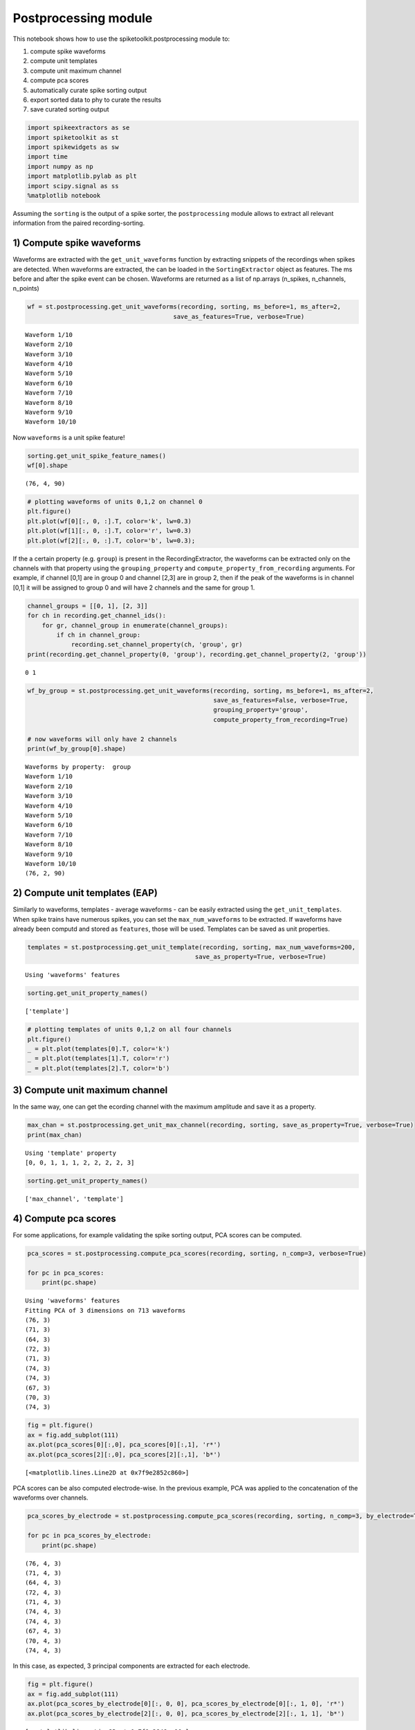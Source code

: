 
Postprocessing module
=====================

This notebook shows how to use the spiketoolkit.postprocessing module
to:

1. compute spike waveforms
2. compute unit templates
3. compute unit maximum channel
4. compute pca scores
5. automatically curate spike sorting output
6. export sorted data to phy to curate the results
7. save curated sorting output


.. code:: python

    import spikeextractors as se
    import spiketoolkit as st
    import spikewidgets as sw
    import time
    import numpy as np
    import matplotlib.pylab as plt
    import scipy.signal as ss
    %matplotlib notebook


.. code:: python
    # Create toy example dataset
    recording, sorting = se.example_datasets.toy_example(num_channels=4, duration=30, seed=0)

Assuming the ``sorting`` is the output of a spike sorter, the
``postprocessing`` module allows to extract all relevant information
from the paired recording-sorting.

1) Compute spike waveforms
--------------------------

Waveforms are extracted with the ``get_unit_waveforms`` function by
extracting snippets of the recordings when spikes are detected. When
waveforms are extracted, the can be loaded in the ``SortingExtractor``
object as features. The ms before and after the spike event can be
chosen. Waveforms are returned as a list of np.arrays (n\_spikes,
n\_channels, n\_points)

.. code:: python

    wf = st.postprocessing.get_unit_waveforms(recording, sorting, ms_before=1, ms_after=2, 
                                            save_as_features=True, verbose=True)


.. parsed-literal::

    Waveform 1/10
    Waveform 2/10
    Waveform 3/10
    Waveform 4/10
    Waveform 5/10
    Waveform 6/10
    Waveform 7/10
    Waveform 8/10
    Waveform 9/10
    Waveform 10/10


Now ``waveforms`` is a unit spike feature!

.. code:: python

    sorting.get_unit_spike_feature_names()
    wf[0].shape




.. parsed-literal::

    (76, 4, 90)



.. code:: python

    # plotting waveforms of units 0,1,2 on channel 0
    plt.figure()
    plt.plot(wf[0][:, 0, :].T, color='k', lw=0.3)
    plt.plot(wf[1][:, 0, :].T, color='r', lw=0.3)
    plt.plot(wf[2][:, 0, :].T, color='b', lw=0.3);



.. image:: postprocessing_example_files/postprocessing_example_9_0.png


If the a certain property (e.g. ``group``) is present in the
RecordingExtractor, the waveforms can be extracted only on the channels
with that property using the ``grouping_property`` and
``compute_property_from_recording`` arguments. For example, if channel
[0,1] are in group 0 and channel [2,3] are in group 2, then if the peak
of the waveforms is in channel [0,1] it will be assigned to group 0 and
will have 2 channels and the same for group 1.

.. code:: python

    channel_groups = [[0, 1], [2, 3]]
    for ch in recording.get_channel_ids():
        for gr, channel_group in enumerate(channel_groups):
            if ch in channel_group:
                recording.set_channel_property(ch, 'group', gr)
    print(recording.get_channel_property(0, 'group'), recording.get_channel_property(2, 'group'))


.. parsed-literal::

    0 1


.. code:: python

    wf_by_group = st.postprocessing.get_unit_waveforms(recording, sorting, ms_before=1, ms_after=2, 
                                                       save_as_features=False, verbose=True,
                                                       grouping_property='group', 
                                                       compute_property_from_recording=True)
    
    # now waveforms will only have 2 channels
    print(wf_by_group[0].shape)


.. parsed-literal::

    Waveforms by property:  group
    Waveform 1/10
    Waveform 2/10
    Waveform 3/10
    Waveform 4/10
    Waveform 5/10
    Waveform 6/10
    Waveform 7/10
    Waveform 8/10
    Waveform 9/10
    Waveform 10/10
    (76, 2, 90)


2) Compute unit templates (EAP)
-------------------------------

Similarly to waveforms, templates - average waveforms - can be easily
extracted using the ``get_unit_templates``. When spike trains have
numerous spikes, you can set the ``max_num_waveforms`` to be extracted.
If waveforms have already been computd and stored as ``features``, those
will be used. Templates can be saved as unit properties.

.. code:: python

    templates = st.postprocessing.get_unit_template(recording, sorting, max_num_waveforms=200,
                                                  save_as_property=True, verbose=True)


.. parsed-literal::

    Using 'waveforms' features


.. code:: python

    sorting.get_unit_property_names()




.. parsed-literal::

    ['template']



.. code:: python

    # plotting templates of units 0,1,2 on all four channels
    plt.figure()
    _ = plt.plot(templates[0].T, color='k')
    _ = plt.plot(templates[1].T, color='r')
    _ = plt.plot(templates[2].T, color='b')



.. image:: postprocessing_example_files/postprocessing_example_16_0.png


3) Compute unit maximum channel
-------------------------------

In the same way, one can get the ecording channel with the maximum
amplitude and save it as a property.

.. code:: python

    max_chan = st.postprocessing.get_unit_max_channel(recording, sorting, save_as_property=True, verbose=True)
    print(max_chan)


.. parsed-literal::

    Using 'template' property
    [0, 0, 1, 1, 1, 2, 2, 2, 2, 3]


.. code:: python

    sorting.get_unit_property_names()




.. parsed-literal::

    ['max_channel', 'template']



4) Compute pca scores
---------------------

For some applications, for example validating the spike sorting output,
PCA scores can be computed.

.. code:: python

    pca_scores = st.postprocessing.compute_pca_scores(recording, sorting, n_comp=3, verbose=True)
    
    for pc in pca_scores:
        print(pc.shape)


.. parsed-literal::

    Using 'waveforms' features
    Fitting PCA of 3 dimensions on 713 waveforms
    (76, 3)
    (71, 3)
    (64, 3)
    (72, 3)
    (71, 3)
    (74, 3)
    (74, 3)
    (67, 3)
    (70, 3)
    (74, 3)


.. code:: python

    fig = plt.figure()
    ax = fig.add_subplot(111)
    ax.plot(pca_scores[0][:,0], pca_scores[0][:,1], 'r*')
    ax.plot(pca_scores[2][:,0], pca_scores[2][:,1], 'b*')




.. parsed-literal::

    [<matplotlib.lines.Line2D at 0x7f9e2852c860>]




.. image:: postprocessing_example_files/postprocessing_example_22_1.png


PCA scores can be also computed electrode-wise. In the previous example,
PCA was applied to the concatenation of the waveforms over channels.

.. code:: python

    pca_scores_by_electrode = st.postprocessing.compute_pca_scores(recording, sorting, n_comp=3, by_electrode=True)
    
    for pc in pca_scores_by_electrode:
        print(pc.shape)


.. parsed-literal::

    (76, 4, 3)
    (71, 4, 3)
    (64, 4, 3)
    (72, 4, 3)
    (71, 4, 3)
    (74, 4, 3)
    (74, 4, 3)
    (67, 4, 3)
    (70, 4, 3)
    (74, 4, 3)


In this case, as expected, 3 principal components are extracted for each
electrode.

.. code:: python

    fig = plt.figure()
    ax = fig.add_subplot(111)
    ax.plot(pca_scores_by_electrode[0][:, 0, 0], pca_scores_by_electrode[0][:, 1, 0], 'r*')
    ax.plot(pca_scores_by_electrode[2][:, 0, 0], pca_scores_by_electrode[2][:, 1, 1], 'b*')




.. parsed-literal::

    [<matplotlib.lines.Line2D at 0x7f9e2848ce10>]




.. image:: postprocessing_example_files/postprocessing_example_26_1.png


5) Automatically curate the sorted result
-----------------------------------------

Before manually curating your dataset (which can be time intensive on
large-scale recordings) it may be a good idea to perform some automated
curation of the sorted result.

Below is an example of two simple, automatic curation methods you can
run:

.. code:: python

    snr_list = st.validation.qualitymetrics.compute_unit_SNR(recording, sorting)
    print(snr_list)


.. parsed-literal::

    [19.321362668787952, 7.1347723790248265, 14.572200165415367, 10.3590295291215, 9.113611937904054, 9.107864682851742, 15.293601899433895, 7.666255328235154, 5.831489483534372, 18.519676449363974]


.. code:: python

    curated_sorting1 = st.postprocessing.threshold_min_num_spikes(sorting=sorting, min_num_spike_threshold=70)
    print("Unit spike train lengths uncurated: " + str([len(spike_train) for spike_train in [sorting.get_unit_spike_train(unit_id) for unit_id in sorting.get_unit_ids()]]))
    print("Unit spike train lengths curated: " + str([len(spike_train) for spike_train in [curated_sorting1.get_unit_spike_train(unit_id) for unit_id in curated_sorting1.get_unit_ids()]]))


.. parsed-literal::

    Unit spike train lengths uncurated: [76, 71, 64, 72, 71, 74, 74, 67, 70, 74]
    Unit spike train lengths curated: [76, 71, 72, 71, 74, 74, 70, 74]


threshold\_min\_num\_spikes automatically rejects any units with number
of spikes lower than the given threshold. It returns a sorting extractor
without those units

.. code:: python

    curated_sorting2 = st.postprocessing.threshold_min_SNR(recording=recording, sorting=curated_sorting1, 
                                                           min_SNR_threshold=6.0)
    print("Unit SNRs uncurated: " + str(st.validation.qualitymetrics.compute_unit_SNR(recording, curated_sorting1)))
    print("Unit SNRs curated: " + str(st.validation.qualitymetrics.compute_unit_SNR(recording, curated_sorting2)))


.. parsed-literal::

    Unit SNRs uncurated: [19.321362668787952, 7.1347723790248265, 10.3590295291215, 9.113611937904054, 9.107864682851742, 15.293601899433895, 5.831489483534372, 18.519676449363974]
    Unit SNRs curated: [19.321362668787952, 7.1347723790248265, 10.3590295291215, 9.113611937904054, 9.107864682851742, 15.293601899433895, 18.519676449363974]


threshold\_min\_SNR automatically rejects any units with SNR lower than
the given threshold. It returns a sorting extractor without those units

6) Export sorted data to phy to manually curate the results
-----------------------------------------------------------

Finally, it is common to visualize and manually curate the data after
spike sorting. In order to do so, we interface wiht the Phy
(https://phy-contrib.readthedocs.io/en/latest/template-gui/).

First, we need to export the data to the phy format:

.. code:: python

    st.postprocessing.export_to_phy(recording, sorting, output_folder='phy', verbose=True)


.. parsed-literal::

    Changed number of PC to number of channels:  4
    Using 'waveforms' features
    Fitting PCA of 4 dimensions on 2852 waveforms
    Saved phy format to:  /home/alessiob/Documents/Codes/spike_sorting/spikeinterface/spiketoolkit/examples/phy
    Run:
    
    phy template-gui  /home/alessiob/Documents/Codes/spike_sorting/spikeinterface/spiketoolkit/examples/phy/params.py


To run phy you can then run (from terminal):

``phy template-gui phy/params.py``

Or from a notebook:

``!phy template-gui phy/params.py``

In this case, in phy, we manually merged to units. We can load back the
curated data using the ``PhySortingExtractor``:

.. code:: python

    curated_sorting = se.PhySortingExtractor('phy/')

.. code:: python

    print('Before manual curation: ', len(sorting.get_unit_ids()))
    print('After manual curation: ', len(curated_sorting.get_unit_ids()))


.. parsed-literal::

    Before manual curation:  10
    After manual curation:  9


7) Save curated sorting output
------------------------------

The curated recordings can be either saved in any other format, or the
PhySortingExtractor can be used reload the data from the phy format.

.. code:: python

    se.MdaSortingExtractor.write_sorting(sorting=curated_sorting, save_path='curated_results.mda')
